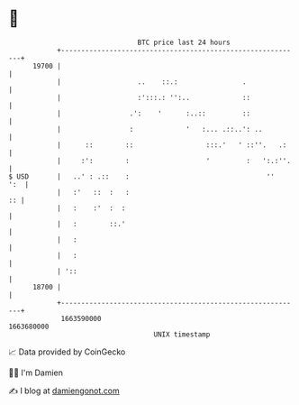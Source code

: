 * 👋

#+begin_example
                                   BTC price last 24 hours                    
               +------------------------------------------------------------+ 
         19700 |                                                            | 
               |                   ..    ::.:                .              | 
               |                   :':::.: '':..             ::             | 
               |                 .':    '      :..::         ::             | 
               |                 :             '   :... .::..': ..          | 
               |      ::        ::                  :::.'   ' ::''.   .:    | 
               |     :':        :                   '         :   ':.:''.   | 
   $ USD       |   ..' : .::    :                                  ''   ':  | 
               |   :'   ::  :   :                                        :: | 
               |   :    :'  :  :                                            | 
               |   :        ::.'                                            | 
               |   :                                                        | 
               |   :                                                        | 
               | '::                                                        | 
         18700 |                                                            | 
               +------------------------------------------------------------+ 
                1663590000                                        1663680000  
                                       UNIX timestamp                         
#+end_example
📈 Data provided by CoinGecko

🧑‍💻 I'm Damien

✍️ I blog at [[https://www.damiengonot.com][damiengonot.com]]
